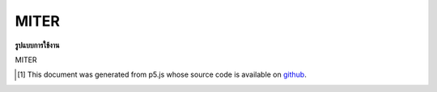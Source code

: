 .. raw:: html

	<script src="https://sketch.netpie.io/widget/p5-widget.js"></script>

MITER
=======

**รูปแบบการใช้งาน**

MITER

..  [#f1] This document was generated from p5.js whose source code is available on `github <https://github.com/processing/p5.js>`_.
